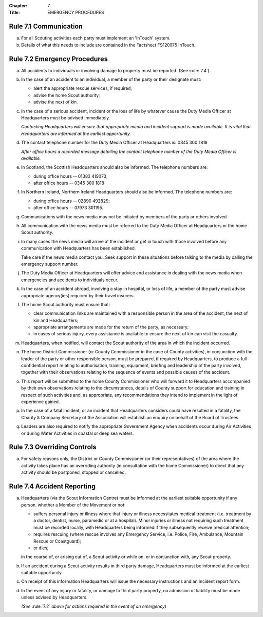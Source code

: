 :Chapter: 7
:Title: EMERGENCY PROCEDURES

Rule 7.1 Communication
----------------------
a. For all Scouting activities each party must implement an 'InTouch' system.

b. Details of what this needs to include are contained in the Factsheet FS120075 InTouch.

Rule 7.2 Emergency Procedures
-----------------------------
a. All accidents to individuals or involving damage to property must be reported. (See :rule:`7.4`).

b. In the case of an accident to an individual, a member of the party or their designate must:

   * alert the appropriate rescue services, if required;
   * advise the home Scout authority;
   * advise the next of kin.

c. In the case of a serious accident, incident or the loss of life by whatever cause the Duty Media Officer at Headquarters must be advised immediately.

   *Contacting Headquarters will ensure that appropriate media and incident support is made available. It is vital that Headquarters are informed at the earliest opportunity.*

d. The contact telephone number for the Duty Media Officer at Headquarters is: 0345 300 1818

   *After office hours a recorded message detailing the contact telephone number of the Duty Media Officer is available.*

e. In Scotland, the Scottish Headquarters should also be informed. The telephone numbers are:

   * during office hours -- 01383 419073;
   * after office hours -- 0345 300 1818

f. In Northern Ireland, Northern Ireland Headquarters should also be informed. The telephone numbers are:

   * during office hours -- 02890 492829;
   * after office hours -- 07973 301195.

g. Communications with the news media may not be initiated by members of the party or others involved.

h. All communication with the news media must be referred to the Duty Media Officer at Headquarters or the home Scout authority.

i. In many cases the news media will arrive at the incident or get in touch with those involved before any communication with Headquarters has been established.

   Take care if the news media contact you. Seek support in these situations before talking to the media by calling the emergency support number.

j. The Duty Media Officer at Headquarters will offer advice and assistance in dealing with the news media when emergencies and accidents to individuals occur.

k. In the case of an accident abroad, involving a stay in hospital, or loss of life, a member of the party must advise appropriate agency(ies) required by their travel insurers.

l. The home Scout authority must ensure that:

   * clear communication links are maintained with a responsible person in the area of the accident, the next of kin and Headquarters;
   * appropriate arrangements are made for the return of the party, as necessary;
   * in cases of serious injury, every assistance is available to ensure the next of kin can visit the casualty.

m. Headquarters, when notified, will contact the Scout authority of the area in which the incident occurred.

n. The home District Commissioner (or County Commissioner in the case of County activities), in conjunction with the leader of the party or other responsible person, must be prepared, if required by Headquarters, to produce a full confidential report relating to authorisation, training, equipment, briefing and leadership of the party involved, together with their observations relating to the sequence of events and possible causes of the accident.

o. This report will be submitted to the home County Commissioner who will forward it to Headquarters accompanied by their own observations relating to the circumstances, details of County support for education and training in respect of such activities and, as appropriate, any recommendations they intend to implement in the light of experience gained.

p. In the case of a fatal incident, or an incident that Headquarters considers could have resulted in a fatality, the Charity & Company Secretary of the Association will establish an enquiry on behalf of the Board of Trustees.

q. Leaders are also required to notify the appropriate Government Agency when accidents occur during Air Activities or during Water Activities in coastal or deep sea waters.

Rule 7.3 Overriding Controls
----------------------------
a. For safety reasons only, the District or County Commissioner (or their representatives) of the area where the activity takes place has an overriding authority (in consultation with the home Commissioner) to direct that any activity should be postponed, stopped or cancelled.

Rule 7.4 Accident Reporting
---------------------------
a. Headquarters (via the Scout Information Centre) must be informed at the earliest suitable opportunity if any person, whether a Member of the Movement or not:

   * suffers personal injury or illness where that injury or illness necessitates medical treatment (i.e. treatment by a doctor, dentist, nurse, paramedic or at a hospital). Minor injuries or illness not requiring such treatment must be recorded locally, with Headquarters being informed if they subsequently receive medical attention;
   * requires rescuing (where rescue involves any Emergency Service, i.e. Police, Fire, Ambulance, Mountain Rescue or Coastguard);
   * or dies;

   in the course of, or arising out of, a Scout activity or while on, or in conjunction with, any Scout property.

b. If an accident during a Scout activity results in third party damage, Headquarters must be informed at the earliest suitable opportunity.

c. On receipt of this information Headquarters will issue the necessary instructions and an incident report form.

d. In the event of any injury or fatality, or damage to third party property, no admission of liability must be made unless advised by Headquarters.

   *(See* :rule:`7.2` *above for actions required in the event of an emergency)*
